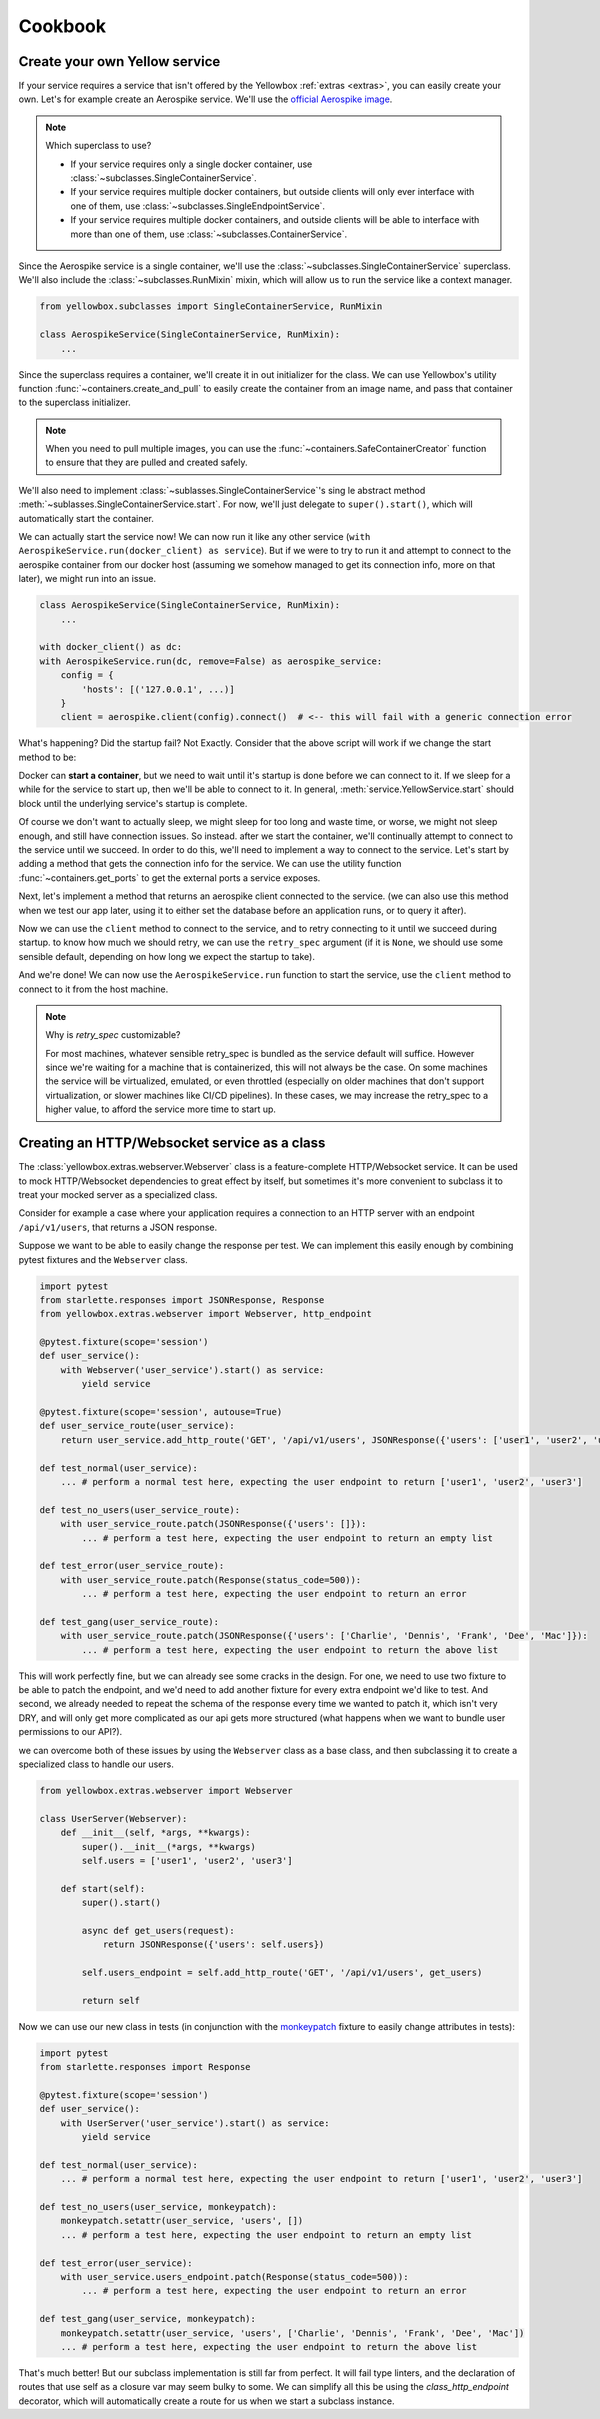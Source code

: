Cookbook
=================


.. _Create-your-own-Yellow-service:

Create your own Yellow service
---------------------------------

If your service requires a service that isn't offered by the Yellowbox :ref:`extras <extras>`, you can easily create
your own. Let's for example create an Aerospike service. We'll use the `official Aerospike image
<https://hub.docker.com/_/aerospike>`_.

.. note:: Which superclass to use?

    * If your service requires only a single docker container, use :class:`~subclasses.SingleContainerService`.
    * If your service requires multiple docker containers, but outside clients will only ever interface with one of
      them, use :class:`~subclasses.SingleEndpointService`.
    * If your service requires multiple docker containers, and outside clients will be able to interface with more than
      one of them, use :class:`~subclasses.ContainerService`.

Since the Aerospike service is a single container, we'll use the :class:`~subclasses.SingleContainerService` superclass.
We'll also include the :class:`~subclasses.RunMixin` mixin, which will allow us to run the service like a context
manager.

.. code-block::

    from yellowbox.subclasses import SingleContainerService, RunMixin

    class AerospikeService(SingleContainerService, RunMixin):
        ...

Since the superclass requires a container, we'll create it in out initializer for the class. We can use Yellowbox's
utility function :func:`~containers.create_and_pull` to easily create the container from an image name, and pass that
container to the superclass initializer.

.. code-block::
    :emphasize-lines: 1, 5-8

    from yellowbox.containers import create_and_pull
    from yellowbox.subclasses import SingleContainerService, RunMixin

    class AerospikeService(SingleContainerService, RunMixin):
        def __init__(self, docker_client: DockerClient, image='aerospike:ce-5.7.0.8', **kwargs):
            container = create_and_pull(docker_client, image, publish_all_ports=True, detach=True)
            # note that at this point, the container is CREATED, but not yet RUNNING
            super().__init__(container, **kwargs)

.. note::

    When you need to pull multiple images, you can use the :func:`~containers.SafeContainerCreator` function to ensure
    that they are pulled and created safely.

We'll also need to implement :class:`~sublasses.SingleContainerService`'s sing le abstract method
:meth:`~sublasses.SingleContainerService.start`. For now, we'll just delegate to ``super().start()``, which will
automatically start the container.

.. code-block::
    :emphasize-lines: 10-11

    from yellowbox.containers import create_and_pull
    from yellowbox.subclasses import SingleContainerService, RunMixin

    class AerospikeService(SingleContainerService, RunMixin):
        def __init__(self, docker_client: DockerClient, image='aerospike:ce-5.7.0.8', **kwargs):
            container = create_and_pull(docker_client, image, publish_all_ports=True, detach=True)
            # note that at this point, the container is CREATED, but not yet RUNNING
            super().__init__(container, **kwargs)

        def start(self, retry_spec: Optional[RetrySpec] = None):
            return super().start(retry_spec)

We can actually start the service now! We can now run it like any other service (``with
AerospikeService.run(docker_client) as service``). But if we were to try to run it and attempt to connect to the
aerospike container from our docker host (assuming we somehow managed to get its connection info, more on that later),
we might run into an issue.

.. code-block::

    class AerospikeService(SingleContainerService, RunMixin):
        ...

    with docker_client() as dc:
    with AerospikeService.run(dc, remove=False) as aerospike_service:
        config = {
            'hosts': [('127.0.0.1', ...)]
        }
        client = aerospike.client(config).connect()  # <-- this will fail with a generic connection error

What's happening? Did the startup fail? Not Exactly. Consider that the above script will work if we change the start
method to be:

.. code-block::
    :emphasize-lines: 3

    def start(self, retry_spec: Optional[RetrySpec] = None):
        super().start(retry_spec)
        sleep(10)
        return self

Docker can **start a container**, but we need to wait until it's startup is done before we can connect to it. If we
sleep for a while for the service to start up, then we'll be able to connect to it. In general,
:meth:`service.YellowService.start` should block until the underlying service's startup is complete.

Of course we don't want to actually sleep, we might sleep for too long and waste time, or worse, we might not sleep
enough, and still have connection issues. So instead. after we start the container, we'll continually attempt to connect
to the service until we succeed. In order to do this, we'll need to implement a way to connect to the service. Let's
start by adding a method that gets the connection info for the service. We can use the utility function
:func:`~containers.get_ports` to get the external ports a service exposes.

.. code-block::
    :emphasize-lines: 1, 4, 14-15

    from yellowbox.containers import create_and_pull, get_ports
    from yellowbox.subclasses import SingleContainerService, RunMixin

    INTERNAL_AEROSPOKE_PORT = 3000

    class AerospikeService(SingleContainerService, RunMixin):
        def __init__(self, docker_client: DockerClient, image='aerospike:ce-5.7.0.8', **kwargs):
            container = create_and_pull(docker_client, image, publish_all_ports=True, detach=True)
            super().__init__(container, **kwargs)

        def start(self, retry_spec: Optional[RetrySpec] = None):
            return super().start(retry_spec)

        def client_port(self):
            return get_ports(self.container)[INTERNAL_AEROSPOKE_PORT]

Next, let's implement a method that returns an aerospike client connected to the service. (we can also use this method
when we test our app later, using it to either set the database before an application runs, or to query it after).

.. code-block::
    :emphasize-lines: 1, 19-23

    import aerospike

    from yellowbox.containers import create_and_pull, get_ports
    from yellowbox.subclasses import SingleContainerService, RunMixin

    INTERNAL_AEROSPOKE_PORT = 3000

    class AerospikeService(SingleContainerService, RunMixin):
        def __init__(self, docker_client: DockerClient, image='aerospike:ce-5.7.0.8', **kwargs):
            container = create_and_pull(docker_client, image, publish_all_ports=True, detach=True)
            super().__init__(container, **kwargs)

        def start(self, retry_spec: Optional[RetrySpec] = None):
            return super().start(retry_spec)

        def client_port(self):
            return get_ports(self.container)[INTERNAL_AEROSPOKE_PORT]

        def client(self):
            config = {
                'hosts': [('127.0.0.1', self.client_port())]
            }
            return aerospike.client(config).connect()

Now we can use the ``client`` method to connect to the service, and to retry connecting to it until we succeed during
startup. to know how much we should retry, we can use the ``retry_spec`` argument (if it is ``None``, we should use some
sensible default, depending on how long we expect the startup to take).

.. code-block::
    :emphasize-lines: 14-16

    import aerospike

    from yellowbox.containers import create_and_pull, get_ports
    from yellowbox.subclasses import SingleContainerService, RunMixin

    INTERNAL_AEROSPOKE_PORT = 3000

    class AerospikeService(SingleContainerService, RunMixin):
        def __init__(self, docker_client: DockerClient, image='aerospike:ce-5.7.0.8', **kwargs):
            container = create_and_pull(docker_client, image, publish_all_ports=True, detach=True)
            super().__init__(container, **kwargs)

        def start(self, retry_spec: Optional[RetrySpec] = None):
            super().start()
            retry_spec = retry_spec or RetrySpec(max_retries=10,retry_interval=1)
            retry_spec.retry(self.client, aerospike.exception.AerospikeError)
            return self

        def client_port(self):
            return get_ports(self.container)[INTERNAL_AEROSPOKE_PORT]

        def client(self):
            config = {
                'hosts': [('127.0.0.1', self.client_port())]
            }
            return aerospike.client(config).connect()

And we're done! We can now use the ``AerospikeService.run`` function to start the service, use the ``client``
method to connect to it from the host machine.

.. note:: Why is *retry_spec* customizable?

    For most machines, whatever sensible retry_spec is bundled as the service default will suffice. However since we're
    waiting for a machine that is containerized, this will not always be the case. On some machines the service will
    be virtualized, emulated, or even throttled (especially on older machines that don't support virtualization, or
    slower machines like CI/CD pipelines). In these cases, we may increase the retry_spec to a higher value, to afford
    the service more time to start up.

Creating an HTTP/Websocket service as a class
--------------------------------------------------

The :class:`yellowbox.extras.webserver.Webserver` class is a feature-complete HTTP/Websocket service. It can be used to
mock HTTP/Websocket dependencies to great effect by itself, but sometimes it's more convenient to subclass it to treat
your mocked server as a specialized class.

Consider for example a case where your application requires a connection to an HTTP server with an endpoint
``/api/v1/users``, that returns a JSON response.

.. code-block::
    :caption: example API response

    GET /api/v1/users HTTP/1.1
    {
        "users": [
            "Jerry",
            "Elaine",
            "George",
            ...
        ]
    }

Suppose we want to be able to easily change the response per test. We can implement this easily enough by combining
pytest fixtures and the ``Webserver`` class.

.. code-block::

    import pytest
    from starlette.responses import JSONResponse, Response
    from yellowbox.extras.webserver import Webserver, http_endpoint

    @pytest.fixture(scope='session')
    def user_service():
        with Webserver('user_service').start() as service:
            yield service

    @pytest.fixture(scope='session', autouse=True)
    def user_service_route(user_service):
        return user_service.add_http_route('GET', '/api/v1/users', JSONResponse({'users': ['user1', 'user2', 'user3']}))

    def test_normal(user_service):
        ... # perform a normal test here, expecting the user endpoint to return ['user1', 'user2', 'user3']

    def test_no_users(user_service_route):
        with user_service_route.patch(JSONResponse({'users': []}):
            ... # perform a test here, expecting the user endpoint to return an empty list

    def test_error(user_service_route):
        with user_service_route.patch(Response(status_code=500)):
            ... # perform a test here, expecting the user endpoint to return an error

    def test_gang(user_service_route):
        with user_service_route.patch(JSONResponse({'users': ['Charlie', 'Dennis', 'Frank', 'Dee', 'Mac']}):
            ... # perform a test here, expecting the user endpoint to return the above list

This will work perfectly fine, but we can already see some cracks in the design. For one, we need to use two fixture to
be able to patch the endpoint, and we'd need to add another fixture for every extra endpoint we'd like to test. And
second, we already needed to repeat the schema of the response every time we wanted to patch it, which isn't very DRY,
and will only get more complicated as our api gets more structured (what happens when we want to bundle user
permissions to our API?).

we can overcome both of these issues by using the ``Webserver`` class as a base class, and then subclassing it to create
a specialized class to handle our users.

.. code-block::

    from yellowbox.extras.webserver import Webserver

    class UserServer(Webserver):
        def __init__(self, *args, **kwargs):
            super().__init__(*args, **kwargs)
            self.users = ['user1', 'user2', 'user3']

        def start(self):
            super().start()

            async def get_users(request):
                return JSONResponse({'users': self.users})

            self.users_endpoint = self.add_http_route('GET', '/api/v1/users', get_users)

            return self

Now we can use our new class in tests (in conjunction with the
`monkeypatch <https://docs.pytest.org/en/6.2.x/monkeypatch.html>`_ fixture to easily change attributes in tests):

.. code-block::

    import pytest
    from starlette.responses import Response

    @pytest.fixture(scope='session')
    def user_service():
        with UserServer('user_service').start() as service:
            yield service

    def test_normal(user_service):
        ... # perform a normal test here, expecting the user endpoint to return ['user1', 'user2', 'user3']

    def test_no_users(user_service, monkeypatch):
        monkeypatch.setattr(user_service, 'users', [])
        ... # perform a test here, expecting the user endpoint to return an empty list

    def test_error(user_service):
        with user_service.users_endpoint.patch(Response(status_code=500)):
            ... # perform a test here, expecting the user endpoint to return an error

    def test_gang(user_service, monkeypatch):
        monkeypatch.setattr(user_service, 'users', ['Charlie', 'Dennis', 'Frank', 'Dee', 'Mac'])
        ... # perform a test here, expecting the user endpoint to return the above list

That's much better! But our subclass implementation is still far from perfect. It will fail type linters, and the
declaration of routes that use self as a closure var may seem bulky to some. We can simplify all this be using the
`class_http_endpoint` decorator, which will automatically create a route for us when we start a subclass instance.

.. code-block::
    :emphasize-lines: 6-11

    import pytest
    from unittest.mock import patch
    from starlette.responses import Response
    from yellowbox.extras.webserver import Webserver, class_http_endpoint

    class UserServer(Webserver):
        users = ['user1', 'user2', 'user3']

        @class_http_endpoint('GET', '/api/v1/users')
        async def users_endpoint(self, request):
            return JSONResponse({'users': self.users})

    @pytest.fixture(scope='session')
    def user_service():
        with UserServer('user_service').start() as service:
            yield service

    def test_normal(user_service):
        ... # perform a normal test here, expecting the user endpoint to return ['user1', 'user2', 'user3']

    def test_no_users(user_service, monkeypatch):
        monkeypatch.setattr(user_service, 'users', [])
        ... # perform a test here, expecting the user endpoint to return an empty list

    def test_error(user_service):
        with user_service.users_endpoint.patch(Response(status_code=500)):
            ... # perform a test here, expecting the user endpoint to return an error

    def test_gang(user_service, monkeypatch):
        monkeypatch.setattr(user_service, 'users', ['Charlie', 'Dennis', 'Frank', 'Dee', 'Mac'])
        ... # perform a test here, expecting the user endpoint to return the above list